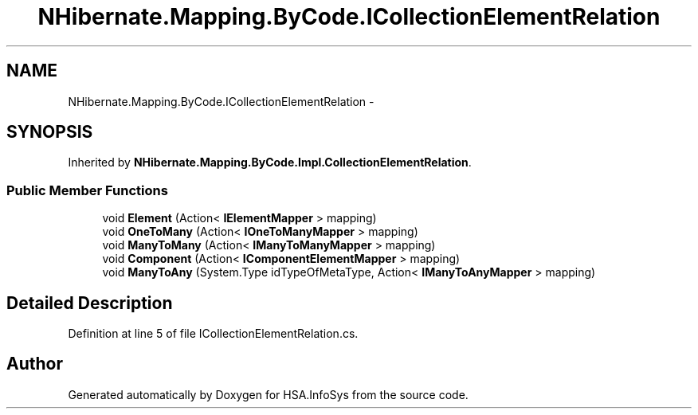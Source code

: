 .TH "NHibernate.Mapping.ByCode.ICollectionElementRelation" 3 "Fri Jul 5 2013" "Version 1.0" "HSA.InfoSys" \" -*- nroff -*-
.ad l
.nh
.SH NAME
NHibernate.Mapping.ByCode.ICollectionElementRelation \- 
.SH SYNOPSIS
.br
.PP
.PP
Inherited by \fBNHibernate\&.Mapping\&.ByCode\&.Impl\&.CollectionElementRelation\fP\&.
.SS "Public Member Functions"

.in +1c
.ti -1c
.RI "void \fBElement\fP (Action< \fBIElementMapper\fP > mapping)"
.br
.ti -1c
.RI "void \fBOneToMany\fP (Action< \fBIOneToManyMapper\fP > mapping)"
.br
.ti -1c
.RI "void \fBManyToMany\fP (Action< \fBIManyToManyMapper\fP > mapping)"
.br
.ti -1c
.RI "void \fBComponent\fP (Action< \fBIComponentElementMapper\fP > mapping)"
.br
.ti -1c
.RI "void \fBManyToAny\fP (System\&.Type idTypeOfMetaType, Action< \fBIManyToAnyMapper\fP > mapping)"
.br
.in -1c
.SH "Detailed Description"
.PP 
Definition at line 5 of file ICollectionElementRelation\&.cs\&.

.SH "Author"
.PP 
Generated automatically by Doxygen for HSA\&.InfoSys from the source code\&.
